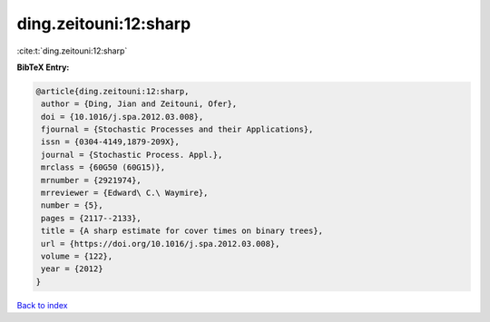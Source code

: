 ding.zeitouni:12:sharp
======================

:cite:t:`ding.zeitouni:12:sharp`

**BibTeX Entry:**

.. code-block:: bibtex

   @article{ding.zeitouni:12:sharp,
    author = {Ding, Jian and Zeitouni, Ofer},
    doi = {10.1016/j.spa.2012.03.008},
    fjournal = {Stochastic Processes and their Applications},
    issn = {0304-4149,1879-209X},
    journal = {Stochastic Process. Appl.},
    mrclass = {60G50 (60G15)},
    mrnumber = {2921974},
    mrreviewer = {Edward\ C.\ Waymire},
    number = {5},
    pages = {2117--2133},
    title = {A sharp estimate for cover times on binary trees},
    url = {https://doi.org/10.1016/j.spa.2012.03.008},
    volume = {122},
    year = {2012}
   }

`Back to index <../By-Cite-Keys.rst>`_
